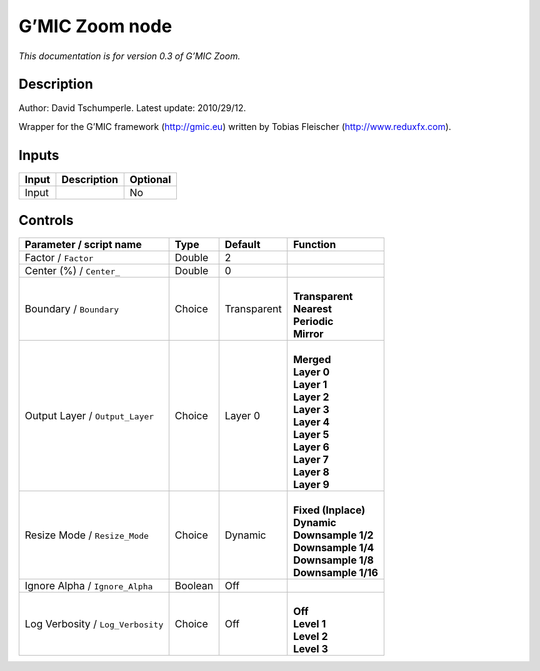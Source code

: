 .. _eu.gmic.Zoom:

G’MIC Zoom node
===============

*This documentation is for version 0.3 of G’MIC Zoom.*

Description
-----------

Author: David Tschumperle. Latest update: 2010/29/12.

Wrapper for the G’MIC framework (http://gmic.eu) written by Tobias Fleischer (http://www.reduxfx.com).

Inputs
------

+-------+-------------+----------+
| Input | Description | Optional |
+=======+=============+==========+
| Input |             | No       |
+-------+-------------+----------+

Controls
--------

.. tabularcolumns:: |>{\raggedright}p{0.2\columnwidth}|>{\raggedright}p{0.06\columnwidth}|>{\raggedright}p{0.07\columnwidth}|p{0.63\columnwidth}|

.. cssclass:: longtable

+-----------------------------------+---------+-------------+-----------------------+
| Parameter / script name           | Type    | Default     | Function              |
+===================================+=========+=============+=======================+
| Factor / ``Factor``               | Double  | 2           |                       |
+-----------------------------------+---------+-------------+-----------------------+
| Center (%) / ``Center_``          | Double  | 0           |                       |
+-----------------------------------+---------+-------------+-----------------------+
| Boundary / ``Boundary``           | Choice  | Transparent | |                     |
|                                   |         |             | | **Transparent**     |
|                                   |         |             | | **Nearest**         |
|                                   |         |             | | **Periodic**        |
|                                   |         |             | | **Mirror**          |
+-----------------------------------+---------+-------------+-----------------------+
| Output Layer / ``Output_Layer``   | Choice  | Layer 0     | |                     |
|                                   |         |             | | **Merged**          |
|                                   |         |             | | **Layer 0**         |
|                                   |         |             | | **Layer 1**         |
|                                   |         |             | | **Layer 2**         |
|                                   |         |             | | **Layer 3**         |
|                                   |         |             | | **Layer 4**         |
|                                   |         |             | | **Layer 5**         |
|                                   |         |             | | **Layer 6**         |
|                                   |         |             | | **Layer 7**         |
|                                   |         |             | | **Layer 8**         |
|                                   |         |             | | **Layer 9**         |
+-----------------------------------+---------+-------------+-----------------------+
| Resize Mode / ``Resize_Mode``     | Choice  | Dynamic     | |                     |
|                                   |         |             | | **Fixed (Inplace)** |
|                                   |         |             | | **Dynamic**         |
|                                   |         |             | | **Downsample 1/2**  |
|                                   |         |             | | **Downsample 1/4**  |
|                                   |         |             | | **Downsample 1/8**  |
|                                   |         |             | | **Downsample 1/16** |
+-----------------------------------+---------+-------------+-----------------------+
| Ignore Alpha / ``Ignore_Alpha``   | Boolean | Off         |                       |
+-----------------------------------+---------+-------------+-----------------------+
| Log Verbosity / ``Log_Verbosity`` | Choice  | Off         | |                     |
|                                   |         |             | | **Off**             |
|                                   |         |             | | **Level 1**         |
|                                   |         |             | | **Level 2**         |
|                                   |         |             | | **Level 3**         |
+-----------------------------------+---------+-------------+-----------------------+
